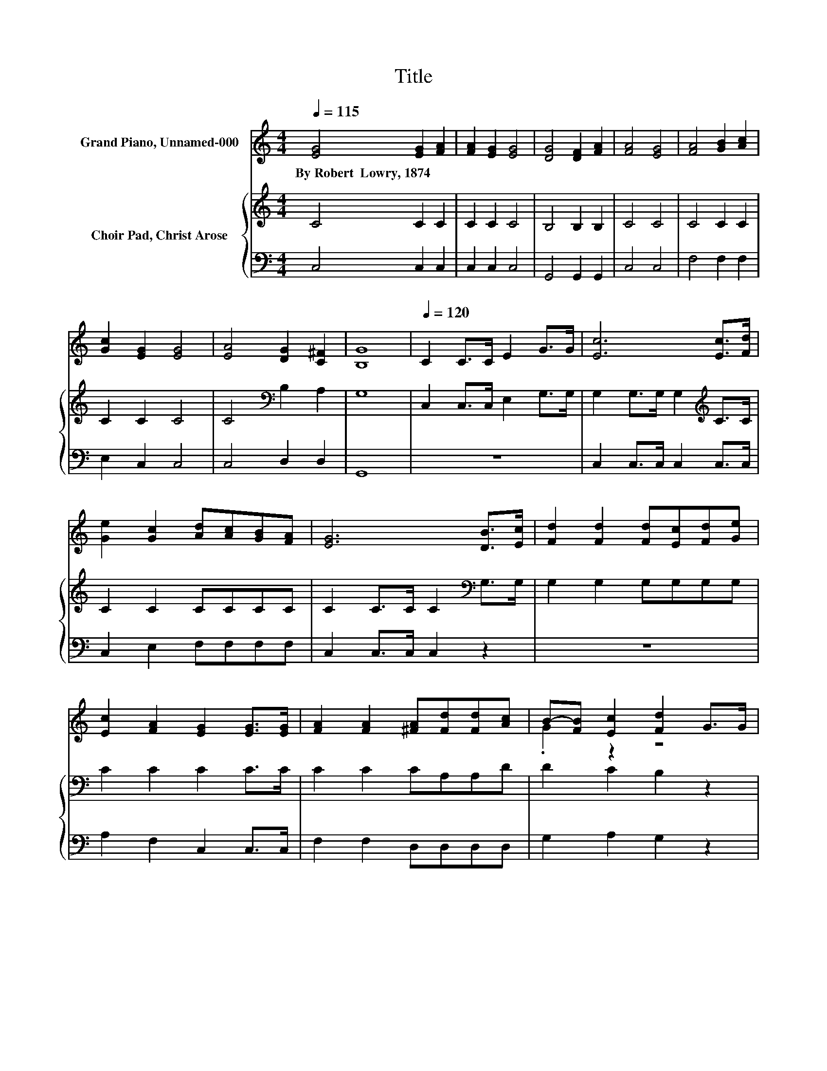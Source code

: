 X:1
T:Title
%%score ( 1 2 ) { 3 | 4 }
L:1/8
Q:1/4=115
M:4/4
K:C
V:1 treble nm="Grand Piano, Unnamed-000"
V:2 treble 
V:3 treble nm="Choir Pad, Christ Arose"
V:4 bass 
V:1
 [EG]4 [EG]2 [FA]2 | [FA]2 [EG]2 [EG]4 | [DG]4 [DF]2 [FA]2 | [FA]4 [EG]4 | [FA]4 [GB]2 [Ac]2 | %5
w: By~Robert~~Lowry,~1874 * *|||||
 [Gc]2 [EG]2 [EG]4 | [EA]4 [DG]2 [C^F]2 | [B,G]8 |[Q:1/4=120] C2 C>C E2 G>G | [Ec]6 [Ec]>[Fd] | %10
w: |||||
 [Ge]2 [Gc]2 [Ad][Ac][GB][FA] | [EG]6 [DB]>[Ec] | [Fd]2 [Fd]2 [Fd][Ec][Fd][Ge] | %13
w: |||
 [Ec]2 [FA]2 [EG]2 [EG]>[EG] | [FA]2 [FA]2 [^FA][Fd][Fd][Ac] | B-[FB] [Ec]2 [Fd]2 G>G | %16
w: |||
 [Ge]6 [Fd]>[Ec] | [Af]6 [Ge]>[Fd] | [Ec]2 [EG]2 [Ge]3 [Fd] | [Ec]8 |] %20
w: ||||
V:2
 x8 | x8 | x8 | x8 | x8 | x8 | x8 | x8 | x8 | x8 | x8 | x8 | x8 | x8 | x8 | .G2 z2 z4 | x8 | x8 | %18
 x8 | x8 |] %20
V:3
 C4 C2 C2 | C2 C2 C4 | B,4 B,2 B,2 | C4 C4 | C4 C2 C2 | C2 C2 C4 | C4[K:bass] B,2 A,2 | G,8 | %8
 C,2 C,>C, E,2 G,>G, | G,2 G,>G, G,2[K:treble] C>C | C2 C2 CCCC | C2 C>C C2[K:bass] G,>G, | %12
 G,2 G,2 G,G,G,G, | C2 C2 C2 C>C | C2 C2 CA,A,D | D2 C2 B,2 z2 | z2 C>C C2 z2 | z2 C>C C2 C>A, | %18
 G,2 C2 C3 B, | C8 |] %20
V:4
 C,4 C,2 C,2 | C,2 C,2 C,4 | G,,4 G,,2 G,,2 | C,4 C,4 | F,4 F,2 F,2 | E,2 C,2 C,4 | C,4 D,2 D,2 | %7
 G,,8 | z8 | C,2 C,>C, C,2 C,>C, | C,2 E,2 F,F,F,F, | C,2 C,>C, C,2 z2 | z8 | A,2 F,2 C,2 C,>C, | %14
 F,2 F,2 D,D,D,D, | G,2 A,2 G,2 z2 | z8 | z2 F,>F, F,2 F,>F, | z2 G,2 G,3 G, | C,8 |] %20

